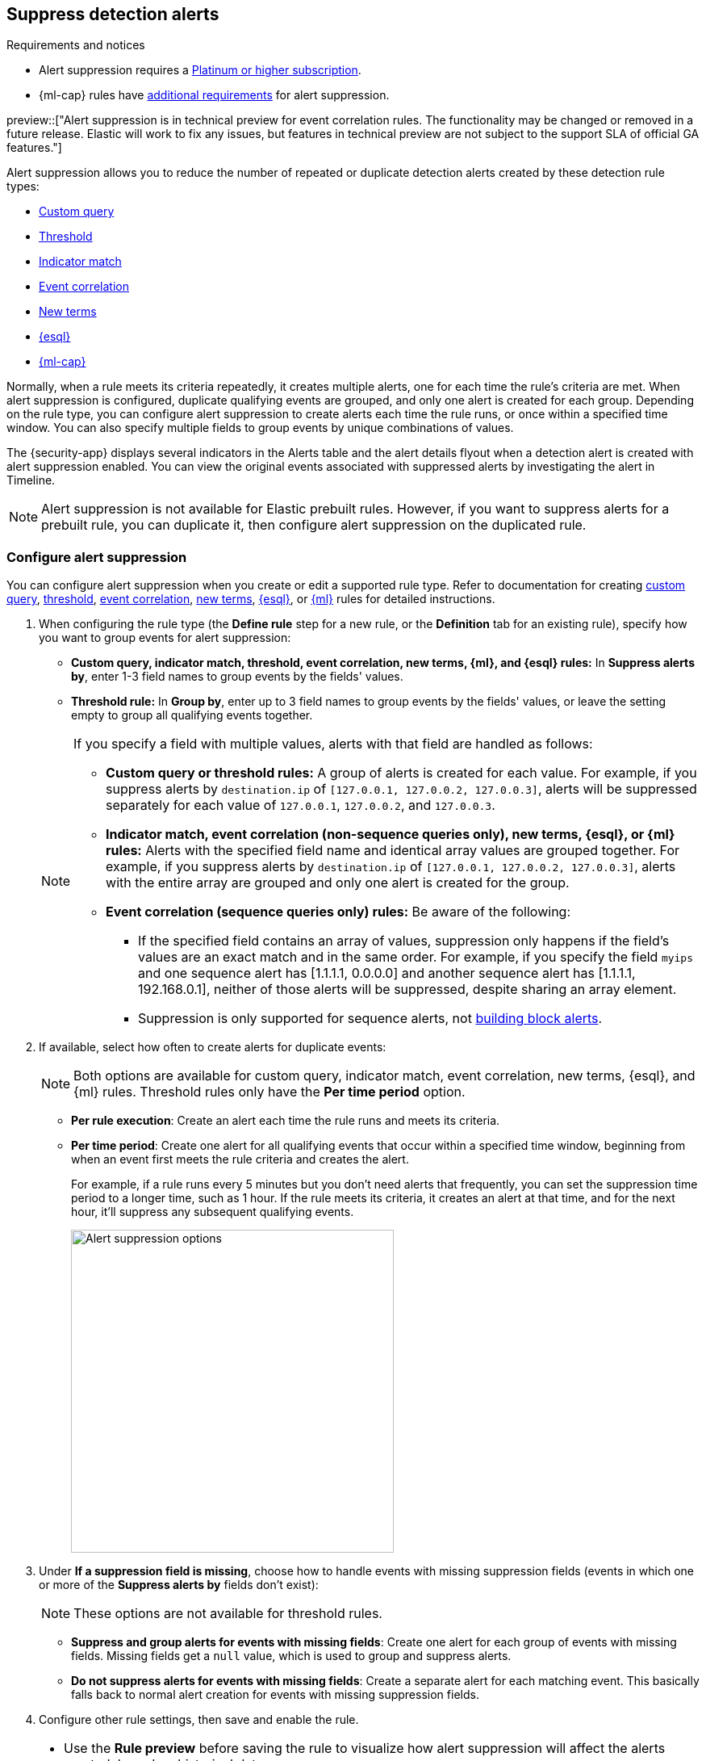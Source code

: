 [[alert-suppression]]
== Suppress detection alerts

.Requirements and notices
[sidebar]
--
* Alert suppression requires a https://www.elastic.co/pricing[Platinum or higher subscription].

* {ml-cap} rules have <<ml-requirements,additional requirements>> for alert suppression.

preview::["Alert suppression is in technical preview for event correlation rules. The functionality may be changed or removed in a future release. Elastic will work to fix any issues, but features in technical preview are not subject to the support SLA of official GA features."]
--

Alert suppression allows you to reduce the number of repeated or duplicate detection alerts created by these detection rule types:

* <<create-custom-rule,Custom query>>
* <<create-threshold-rule,Threshold>>
* <<create-indicator-rule,Indicator match>>
* <<create-eql-rule,Event correlation>> 
* <<create-new-terms-rule,New terms>>  
* <<create-esql-rule,{esql}>>
* <<create-ml-rule,{ml-cap}>>

Normally, when a rule meets its criteria repeatedly, it creates multiple alerts, one for each time the rule's criteria are met. When alert suppression is configured, duplicate qualifying events are grouped, and only one alert is created for each group. Depending on the rule type, you can configure alert suppression to create alerts each time the rule runs, or once within a specified time window. You can also specify multiple fields to group events by unique combinations of values.

The {security-app} displays several indicators in the Alerts table and the alert details flyout when a detection alert is created with alert suppression enabled. You can view the original events associated with suppressed alerts by investigating the alert in Timeline.

NOTE: Alert suppression is not available for Elastic prebuilt rules. However, if you want to suppress alerts for a prebuilt rule, you can duplicate it, then configure alert suppression on the duplicated rule.

=== Configure alert suppression

You can configure alert suppression when you create or edit a supported rule type. Refer to documentation for creating <<create-custom-rule,custom query>>, <<create-threshold-rule, threshold>>, <<create-eql-rule,event correlation>>, <<create-new-terms-rule,new terms>>, <<create-esql-rule,{esql}>>, or <<create-ml-rule,{ml}>> rules for detailed instructions.

. When configuring the rule type (the *Define rule* step for a new rule, or the *Definition* tab for an existing rule), specify how you want to group events for alert suppression:
+
--
* **Custom query, indicator match, threshold, event correlation, new terms, {ml}, and {esql} rules:** In *Suppress alerts by*, enter 1-3 field names to group events by the fields' values. 
* **Threshold rule:** In *Group by*, enter up to 3 field names to group events by the fields' values, or leave the setting empty to group all qualifying events together. 

--
+
[NOTE]
======
If you specify a field with multiple values, alerts with that field are handled as follows:

* **Custom query or threshold rules:** A group of alerts is created for each value. For example, if you suppress alerts by `destination.ip` of `[127.0.0.1, 127.0.0.2, 127.0.0.3]`, alerts will be suppressed separately for each value of `127.0.0.1`, `127.0.0.2`, and `127.0.0.3`. 
* **Indicator match, event correlation (non-sequence queries only), new terms, {esql}, or {ml} rules:** Alerts with the specified field name and identical array values are grouped together. For example, if you suppress alerts by `destination.ip` of `[127.0.0.1, 127.0.0.2, 127.0.0.3]`, alerts with the entire array are grouped and only one alert is created for the group.
* **Event correlation (sequence queries only) rules:** Be aware of the following:
** If the specified field contains an array of values, suppression only happens if the field's values are an exact match and in the same order. For example, if you specify the field `myips` and one sequence alert has [1.1.1.1, 0.0.0.0] and another sequence alert has [1.1.1.1, 192.168.0.1], neither of those alerts will be suppressed, despite sharing an array element.
** Suppression is only supported for sequence alerts, not <<security-building-block-rules,building block alerts>>.
======

. If available, select how often to create alerts for duplicate events:
+
NOTE: Both options are available for custom query, indicator match, event correlation, new terms, {esql}, and {ml} rules. Threshold rules only have the *Per time period* option.
+
--
* *Per rule execution*: Create an alert each time the rule runs and meets its criteria.
* *Per time period*: Create one alert for all qualifying events that occur within a specified time window, beginning from when an event first meets the rule criteria and creates the alert.
+
For example, if a rule runs every 5 minutes but you don't need alerts that frequently, you can set the suppression time period to a longer time, such as 1 hour. If the rule meets its criteria, it creates an alert at that time, and for the next hour, it'll suppress any subsequent qualifying events.
+
image::images/alert-suppression-options.png[Alert suppression options,400]
--

. Under *If a suppression field is missing*, choose how to handle events with missing suppression fields (events in which one or more of the *Suppress alerts by* fields don't exist):
+
NOTE: These options are not available for threshold rules. 

* *Suppress and group alerts for events with missing fields*: Create one alert for each group of events with missing fields. Missing fields get a `null` value, which is used to group and suppress alerts. 
* *Do not suppress alerts for events with missing fields*: Create a separate alert for each matching event. This basically falls back to normal alert creation for events with missing suppression fields.

. Configure other rule settings, then save and enable the rule.

[TIP]
==== 

* Use the *Rule preview* before saving the rule to visualize how alert suppression will affect the alerts created, based on historical data.
* If a rule times out while suppression is turned on, try shortening the rule's <<rule-schedule,look-back>> time or turn off suppression to improve the rule's performance.

====

=== Confirm suppressed alerts

The {security-app} displays several indicators of whether a detection alert was created with alert suppression enabled, and how many duplicate alerts were suppressed.

IMPORTANT: After an alert is moved to the `Closed` status, it will no longer suppress new alerts. To prevent interruptions or unexpected changes in suppression, avoid closing alerts before the suppression interval ends.

* *Alerts* table — Icon in the *Rule* column. Hover to display the number of suppressed alerts:
+
[role="screenshot"]
image::images/suppressed-alerts-table.png[Suppressed alerts icon and tooltip in Alerts table,75%]

* *Alerts* table — Column for suppressed alerts count. Select *Fields* to open the fields browser, then add `kibana.alert.suppression.docs_count` to the table.
+
[role="screenshot"]
image::images/suppressed-alerts-table-column.png[Suppressed alerts count field column in Alerts table,75%]

* Alert details flyout — *Insights* -> *Correlations* section:
+
[role="screenshot"]
image::images/suppressed-alerts-details.png[Suppressed alerts in the Correlations section within the alert details flyout,75%]

=== Investigate events for suppressed alerts

With alert suppression, detection alerts aren't created for the grouped source events, but you can still retrieve the events for further analysis or investigation. Do one of the following to open Timeline with the original events associated with both the created alert and the suppressed alerts:

* *Alerts* table — Select *Investigate in timeline* in the *Actions* column.
+
[role="screenshot"]
image::images/timeline-button.png[Investigate in timeline button, 200]

* Alert details flyout — Select *Take action* -> *Investigate in timeline*.

=== Alert suppression limit by rule type

Some rule types have a maximum number of alerts that can be suppressed (custom query rules don't have a suppression limit):

* **Threshold, event correlation, {esql}, and {ml}:** The maximum number of alerts is the value you choose for the rule's **Max alerts per run** <<rule-ui-advanced-params,advanced setting>>, which is `100` by default.
* **Indicator match and new terms:** The maximum number is five times the value you choose for the rule's **Max alerts per run** <<rule-ui-advanced-params,advanced setting>>. The default value is `100`, which means the default maximum limit for indicator match rules and new term rules is `500`.